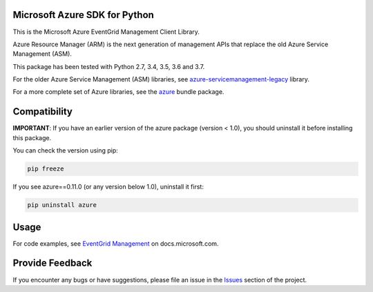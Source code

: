 Microsoft Azure SDK for Python
==============================

This is the Microsoft Azure EventGrid Management Client Library.

Azure Resource Manager (ARM) is the next generation of management APIs that
replace the old Azure Service Management (ASM).

This package has been tested with Python 2.7, 3.4, 3.5, 3.6 and 3.7.

For the older Azure Service Management (ASM) libraries, see
`azure-servicemanagement-legacy <https://pypi.python.org/pypi/azure-servicemanagement-legacy>`__ library.

For a more complete set of Azure libraries, see the `azure <https://pypi.python.org/pypi/azure>`__ bundle package.


Compatibility
=============

**IMPORTANT**: If you have an earlier version of the azure package
(version < 1.0), you should uninstall it before installing this package.

You can check the version using pip:

.. code:: shell

    pip freeze

If you see azure==0.11.0 (or any version below 1.0), uninstall it first:

.. code:: shell

    pip uninstall azure


Usage
=====

For code examples, see `EventGrid Management
<https://docs.microsoft.com/python/api/overview/azure/event-grid>`__
on docs.microsoft.com.


Provide Feedback
================

If you encounter any bugs or have suggestions, please file an issue in the
`Issues <https://github.com/Azure/azure-sdk-for-python/issues>`__
section of the project.
